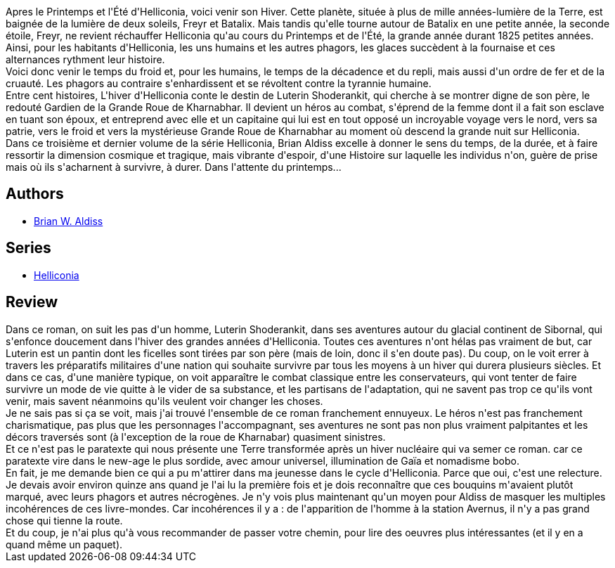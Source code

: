 :jbake-type: post
:jbake-status: published
:jbake-title: L'Hiver d'Helliconia (Helliconia #3)
:jbake-tags:  fin-du-monde, innocence, maladie, politique, rayon-imaginaire, religion, voyage, world-opera, écologie,_année_2009,_mois_juil.,_note_2,read,âme
:jbake-date: 2009-07-17
:jbake-depth: ../../
:jbake-uri: goodreads/books/9782253054382.adoc
:jbake-bigImage: https://i.gr-assets.com/images/S/compressed.photo.goodreads.com/books/1388947778l/3056038._SX98_.jpg
:jbake-smallImage: https://i.gr-assets.com/images/S/compressed.photo.goodreads.com/books/1388947778l/3056038._SY75_.jpg
:jbake-source: https://www.goodreads.com/book/show/3056038
:jbake-style: goodreads goodreads-book

++++
<div class="book-description">
Apres le Printemps et l'Été d'Helliconia, voici venir son Hiver. Cette planète, située à plus de mille années-lumière de la Terre, est baignée de la lumière de deux soleils, Freyr et Batalix. Mais tandis qu'elle tourne autour de Batalix en une petite année, la seconde étoile, Freyr, ne revient réchauffer Helliconia qu'au cours du Printemps et de l'Été, la grande année durant 1825 petites années. Ainsi, pour les habitants d'Helliconia, les uns humains et les autres phagors, les glaces succèdent à la fournaise et ces alternances rythment leur histoire.<br /> Voici donc venir le temps du froid et, pour les humains, le temps de la décadence et du repli, mais aussi d'un ordre de fer et de la cruauté. Les phagors au contraire s'enhardissent et se révoltent contre la tyrannie humaine.<br /> Entre cent histoires, L'hiver d'Helliconia conte le destin de Luterin Shoderankit, qui cherche à se montrer digne de son père, le redouté Gardien de la Grande Roue de Kharnabhar. Il devient un héros au combat, s'éprend de la femme dont il a fait son esclave en tuant son époux, et entreprend avec elle et un capitaine qui lui est en tout opposé un incroyable voyage vers le nord, vers sa patrie, vers le froid et vers la mystérieuse Grande Roue de Kharnabhar au moment où descend la grande nuit sur Helliconia.<br /> Dans ce troisième et dernier volume de la série Helliconia, Brian Aldiss excelle à donner le sens du temps, de la durée, et à faire ressortir la dimension cosmique et tragique, mais vibrante d'espoir, d'une Histoire sur laquelle les individus n'on, guère de prise mais où ils s'acharnent à survivre, à durer. Dans l'attente du printemps...
</div>
++++


## Authors
* link:../authors/33297.html[Brian W. Aldiss]

## Series
* link:../series/Helliconia.html[Helliconia]

## Review

++++
Dans ce roman, on suit les pas d'un homme, Luterin Shoderankit, dans ses aventures autour du glacial continent de Sibornal, qui s'enfonce doucement dans l'hiver des grandes années d'Helliconia. Toutes ces aventures n'ont hélas pas vraiment de but, car Luterin est un pantin dont les ficelles sont tirées par son père (mais de loin, donc il s'en doute pas). Du coup, on le voit errer à travers les préparatifs militaires d'une nation qui souhaite survivre par tous les moyens à un hiver qui durera plusieurs siècles. Et dans ce cas, d'une manière typique, on voit apparaître le combat classique entre les conservateurs, qui vont tenter de faire survivre un mode de vie quitte à le vider de sa substance, et les partisans de l'adaptation, qui ne savent pas trop ce qu'ils vont venir, mais savent néanmoins qu'ils veulent voir changer les choses.<br/>Je ne sais pas si ça se voit, mais j'ai trouvé l'ensemble de ce roman franchement ennuyeux. Le héros n'est pas franchement charismatique, pas plus que les personnages l'accompagnant, ses aventures ne sont pas non plus vraiment palpitantes et les décors traversés sont (à l'exception de la roue de Kharnabar) quasiment sinistres.<br/>Et ce n'est pas le paratexte qui nous présente une Terre transformée après un hiver nucléaire qui va semer ce roman. car ce paratexte vire dans le new-age le plus sordide, avec amour universel, illumination de Gaïa et nomadisme bobo.<br/>En fait, je me demande bien ce qui a pu m'attirer dans ma jeunesse dans le cycle d'Helliconia. Parce que oui, c'est une relecture. Je devais avoir environ quinze ans quand je l'ai lu la première fois et je dois reconnaître que ces bouquins m'avaient plutôt marqué, avec leurs phagors et autres nécrogènes. Je n'y vois plus maintenant qu'un moyen pour Aldiss de masquer les multiples incohérences de ces livre-mondes. Car incohérences il y a : de l'apparition de l'homme à la station Avernus, il n'y a pas grand chose qui tienne la route.<br/>Et du coup, je n'ai plus qu'à vous recommander de passer votre chemin, pour lire des oeuvres plus intéressantes (et il y en a quand même un paquet).
++++